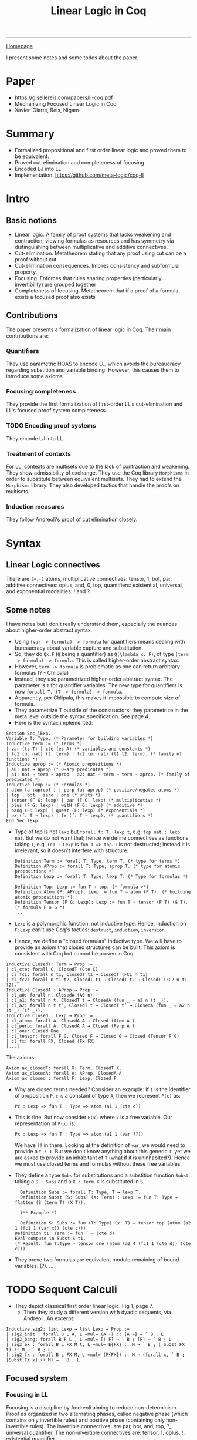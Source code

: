#+title: Linear Logic in Coq

#+HTML_HEAD: <link rel="stylesheet" type="text/css" href="custom.css">
#+OPTIONS: num:2 toc:2

------
[[file:index.org][Homepage]]

I present some notes and some todos about the paper.

* Paper
- [[https://gisellereis.com/papers/ll-coq.pdf]]
- Mechanizing Focused Linear Logic in Coq
- Xavier, Olarte, Reis, Nigam


* Summary
- Formalized propositional and first order linear logic and proved them to be equivalent.
- Proved cut-elimination and completeness of focusing
- Encoded LJ into LL
- Implementation: https://github.com/meta-logic/coq-ll
* Intro

** Basic notions
- Linear logic. A family of proof systems that lacks weakening and contraction; viewing formulas as resources  and has symmetry via distinguishing between multiplicative and additive connectives.
- Cut-elimination. Metatheorem stating that any proof using cut can be a proof without cut.
- Cut-elimination consequences. Implies consistency and subformula property.
- Focusing. Enforces that rules sharing properties (particularly invertibility) are grouped together
- Completeness of focusing. Metatheorem that if a proof of a formula exists a focused proof also exists
** Contributions
  The paper presents a formalization of linear logic in Coq. Their main contributions are:
*** Quantifiers
They use parametric HOAS to encode LL, which avoids the bureaucracy regarding substition and variable binding. However, this causes them to introduce some axioms.
*** Focusing completeness
They provide the first formalization of first-order LL's cut-elimination and LL's focused proof system completeness.
*** TODO Encoding proof systems
They encode LJ into LL.
*** Treatment of contexts
For LL, contexts are multisets due to the lack of contraction and weakening. They show admissibility of exchange. They use the Coq library =Morphisms= in order to substitute between equivalent multisets. They had to extend the =Morphisms= library. They also developed tactics that handle the proofs on multisets.
*** Induction measures
They follow Andreoli's proof of cut elimination closely.
* Syntax

**  Linear Logic connectives
There are =(+,-)= atoms, multiplicative connectives: tensor, 1, bot, par, additive connectives: oplus, and, 0, top, quantifiers: existential, universal, and exponential modalities: ! and ?.
** Some notes

I have notes but I don't really understand them, especially the nuances about higher-order abstract syntax.

- Using =(var -> formula) -> formula= for quantifiers means dealing with bureaucracy about variable capture and substitution.
- So, they do =Qx.F= (=Q= being a quantifier) as =Q(\lambda x. F)=, of type =(term -> formula) -> formula=. This is called higher-order abstract syntax.
- However, =term -> formula= is problematic as one can return arbitrary formulas (? - Chlipala)
- Instead, they use parametrized higher-order abstract syntax. The parameter is =T= for quantifier variables. The new type for quantifiers is now =foraall T, (T -> formula) -> formula=.
- Apparently, per Chlipala, this makes it impossible to compute size of formula.
- They parametrize T outside of the constructors; they parametrize in the meta level outside the syntax specification. See page 4.
- Here is the syntax implemented:

#+BEGIN_SRC coq
Section Sec_lExp.
Variable T: Type. (* Parameter for building variables *)
Inductive term := (* Terms *)
| var (t: T) | cte (e: A) (* variables and constants *)
| fc1 (n: nat) (t: term) | fc2 (n: nat) (t1 t2: term). (* family of functions *)
Inductive aprop := (* Atomic propositions *)
| a0: nat → aprop (* 0-ary predicates *)
| a1: nat → term → aprop | a2: nat → term → term → aprop. (* family of predicates *)
Inductive lexp := (* Formulas *)
| atom (a :aprop) ) | perp (a: aprop) (* positive/negated atoms *)
| top | bot | zero | one (* units *)
| tensor (F G: lexp) | par (F G: lexp) (* multiplicative *)
| plus (F G: lexp) | witH (F G: lexp) (* additive *)
| bang (F: lexp) | quest (F: lexp) (* exponentials *)
| ex (f: T → lexp) | fx (f: T → lexp). (* quantifiers *)
End Sec_lExp.
#+END_SRC

- Type of top is not =lexp= but =forall t: T, lexp t=, e.g. =top nat : lexp nat=. But we do not want that; hence we define connectives as functions taking =T=, e.g. =Top : Lexp= is =fun T => top=. =T= is not destructed; instead it is irrelevant, so it doesn't interfere with structure.

  #+BEGIN_SRC coq
Definition Term := forall T: Type, term T. (* type for terms *)
Definition AProp := forall T: Type, aprop T. (* type for atomic propositions *)
Definition Lexp := forall T: Type, lexp T. (* Type for formulas *)

Definition Top: Lexp := fun T ⇒ top. (* formula >*)
Definition Atom (P: AProp): Lexp := fun T ⇒ atom (P T). (* building atomic propositions *)
Definition Tensor (F G: Lexp): Lexp := fun T ⇒ tensor (F T) (G T). (* formula F ⊗ G *)
...
#+END_SRC
- =Lexp= is a polymorphic function, not inductive type. Hence, induction on =F:Lexp= can't use Coq's tactics: =destruct=, =induction=, =inversion=.
- Hence, we define a "closed formulas" inductive type. We will have to provide an axiom that closed structures can be built. This axiom is consistent with Coq but cannot be proven in Coq.

#+BEGIN_SRC coq
Inductive ClosedT: Term → Prop :=
| cl_cte: forall C, ClosedT (Cte C)
| cl_fc1: forall n t1, ClosedT t1 → ClosedT (FC1 n t1)
| cl_fc2: forall n t1 t2, ClosedT t1 → ClosedT t2 → ClosedT (FC2 n t1 t2).
Inductive ClosedA : AProp → Prop :=
| cl_a0: forall n, ClosedA (A0 n)
| cl_a1: forall n t, ClosedT t → ClosedA (fun _ ⇒ a1 n (t _)).
| cl_a2: forall n t t’, ClosedT t → ClosedT t’ → ClosedA (fun _ ⇒ a2 n (t _) (t’ _)).
Inductive Closed : Lexp → Prop :=
| cl_atom: forall A, ClosedA A → Closed (Atom A )
| cl_perp: forall A, ClosedA A → Closed (Perp A )
| cl_one: Closed One
| cl_tensor: forall F G, Closed F → Closed G → Closed (Tensor F G)
| cl_fx: forall FX, Closed (Fx FX)
[...]
  #+END_SRC

  The axioms:

  #+BEGIN_SRC coq
Axiom ax_closedT: forall X: Term, ClosedT X.
Axiom ax_closedA: forall A: AProp, ClosedA A.
Axiom ax_closed : forall F: Lexp, Closed F
 #+END_SRC
- Why are closed terms needed? Consider an example: If =1= is the identifier of proposition =P=, =c= is a constant of type =A=, then we represent =P(c)= as:
  #+BEGIN_SRC coq
Pc : Lexp => fun T : Type => atom (a1 1 (cte c))
  #+END_SRC

- This is fine. But now consider =P(x)= where =x= is a free variable. Our representation of =P(x)= is:
    #+BEGIN_SRC coq
Px : Lexp => fun T : Type => atom (a1 1 (var ??))
  #+END_SRC
  We have =??= in there. Looking at the definition of =var=, we would need to provide a =t : T=. But we don't know anything about this generic =T=, yet we are asked to provide an inhabitant of =T= (what if it is uninhabited?). Hence we must use closed terms and formulas without these free variables.
- They define a type =Subs= for substitutions and a substition function =Subst= taking a =S : Subs= and a =X : Term=. =X= is substituted in =S=.
  #+BEGIN_SRC coq
  Definition Subs := forall T: Type, T → lexp T.
  Definition Subst (S: Subs) (X: Term) : Lexp := fun T: Type ⇒ flatten (S (term T) (X T)).

  (** Example *)

  Definition S: Subs := fun (T: Type) (x: T) ⇒ tensor top (atom (a2 1 (fc1 1 (var x)) (cte c))).
Definition t1: Term := fun T ⇒ (cte d).
Eval compute in Subst S t1.
(* Result: fun T:Type ⇒ tensor one (atom (a2 4 (fc1 1 (cte d)) (cte c)))
#+END_SRC
- They prove two formulas are equivalent modulo remaining of bound variables. (?). ...



* TODO Sequent Calculi

- They depict classical first order linear logic. Fig 1, page 7.
  - Then they study a different version with dyadic sequents, via Andreoli. An excerpt:
#+BEGIN_SRC coq
Inductive sig2: list Lexp → list Lexp → Prop :=
| sig2_init : forall B L A, L =mul= (A +) :: [A −] → ` B ; L
| sig2_bang: forall B F L , L =mul= [! F] → ` B ; [F] → ` B ; L
| sig2_ex : forall B L FX M t, L =mul= E{FX} :: M → ` B ; ( Subst FX t) :: M → ` B ; L
| sig2_fx : forall B L FX M, L =mul= (F{FX}) :: M → (forall x, ` B ; [Subst FX x] ++ M) → ` B ; L
#+END_SRC

** Focused system
*** Focusing in LL
Focusing is a discipline by Andreoli aiming to reduce non-determinism. Proof as organized in two alternating phases, called negative phase (which contains only invertible rules) and positive phase (containing only non-invertible rules). The invertible connectives: are par, bot, and, top, ?, universal quantifier. The non-invertible connectives are: tensor, 1, oplus, !, existential quantifier.
*** LLF (Triadic focusing system for LL)
- =\vbar \Theta : \Gamma \uparrow L= belongs to the negative phase. All positive formulas and atoms are moved to =\Gamma=.
- =\vbar \Theta : \Gamma \downarrow A= belongs to the positive phase.
*** TODO Try out focusing
It might be pedagogical to do a handwritten proof of a focused sequent: (see page 9 for proper rendering)
#+BEGIN_SRC coq
Example sequent: ` [] ; [] ; UP( [ ( p−Nq−) O ⊥ O ?p+ O ?q+ ] ).
Proof with unfold p;unfold q;InvTac.
NegPhase. (* Negative phase *)
eapply tri_dec2 with (F:= p+) ... (* apply the decision rule on the classical context *)
eapply tri_dec2 with (F:= q+) ...
Qed.
#+END_SRC

Note that the formalized proof use user-defined tactics (from the authors) like InvTac, NegPhase, etc.

* TODO Metatheory
This section formalizes cut-elimination for the dyadic LL and completeness of focusing. They show the equivalence of all the systems and prove the consistency of LL as a corollary. (?).

** TODO Cut-Elimination proof
(...)
**

* TODO Applications
They encode LJ into LL.

* TODO Related and Future Work
(...)

* TODO The implementation
I plan to check out the implementation and run the proofs. However, I am facing some difficulties compiling it right now.

* Key papers
- Andreoli's proofs on focused linear logic
- Chlipala on parametric higher order syntax
